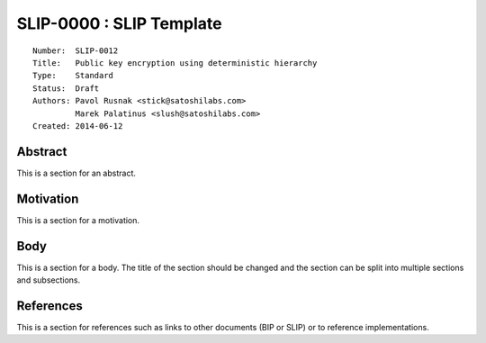 SLIP-0000 : SLIP Template
=========================

::

  Number:  SLIP-0012
  Title:   Public key encryption using deterministic hierarchy
  Type:    Standard
  Status:  Draft
  Authors: Pavol Rusnak <stick@satoshilabs.com>
           Marek Palatinus <slush@satoshilabs.com>
  Created: 2014-06-12

Abstract
--------

This is a section for an abstract.

Motivation
----------

This is a section for a motivation.

Body
----

This is a section for a body. The title of the section should be changed
and the section can be split into multiple sections and subsections.

References
----------

This is a section for references such as links to other documents (BIP or SLIP)
or to reference implementations.
